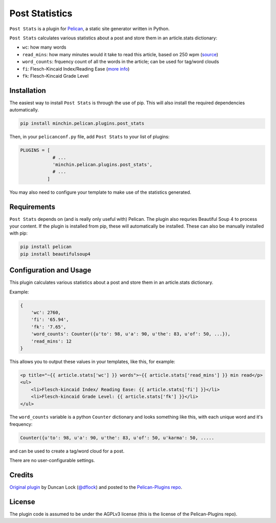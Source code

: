 ===============
Post Statistics
===============

``Post Stats`` is a plugin for `Pelican <http://docs.getpelican.com/>`_,
a static site generator written in Python.

``Post Stats`` calculates various statistics about a post and store them in
an article.stats dictionary:

- ``wc``: how many words
- ``read_mins``: how many minutes would it take to read this article, based
  on 250 wpm
  (`source <http://en.wikipedia.org/wiki/Words_per_minute#Reading_and_comprehension>`_)
- ``word_counts``: frquency count of all the words in the article; can be
  used for tag/word clouds
- ``fi``: Flesch-Kincaid Index/Reading Ease
  (`more info <http://en.wikipedia.org/wiki/Flesch%E2%80%93Kincaid_readability_tests>`_)
- ``fk``: Flesch-Kincaid Grade Level


.. image:: https://img.shields.io/pypi/v/minchin.pelican.plugins.post-stats.svg?style=flat
    :target: https://pypi.python.org/pypi/minchin.pelican.plugins.post-stats/
    :alt: PyPI version number

.. image:: https://img.shields.io/pypi/pyversions/minchin.pelican.plugins.post-stats?style=flat
    :target: https://pypi.python.org/pypi/minchin.pelican.plugins.post-stats/
    :alt: Supported Python version

.. image:: https://img.shields.io/pypi/l/minchin.pelican.plugins.post-stats.svg?style=flat&color=green
    :target: https://github.com/MinchinWeb/minchin.pelican.plugins.post_stats/blob/master/LICENSE.txt
    :alt: License

.. image:: https://img.shields.io/pypi/dm/minchin.pelican.plugins.post-stats.svg?style=flat
    :target: https://pypi.python.org/pypi/minchin.pelican.plugins.post-stats/
    :alt: Download Count


Installation
============

The easiest way to install ``Post Stats`` is through the use of pip. This
will also install the required dependencies automatically.

.. code-block:: sh

  pip install minchin.pelican.plugins.post_stats

Then, in your ``pelicanconf.py`` file, add ``Post Stats`` to your list of
plugins:

.. code-block:: python

  PLUGINS = [
              # ...
              'minchin.pelican.plugins.post_stats',
              # ...
            ]

You may also need to configure your template to make use of the statistics
generated.


Requirements
============

``Post Stats`` depends on (and is really only useful with) Pelican. The
plugin also requries Beautiful Soup 4 to process your content. If the plugin
is installed from pip, these will automatically be installed. These can also
be manually installed with pip:

.. code-block:: sh

   pip install pelican
   pip install beautifulsoup4



Configuration and Usage
=======================

This plugin calculates various statistics about a post and store them in
an article.stats dictionary.

Example:

.. code-block:: python

    {
        'wc': 2760,
        'fi': '65.94',
        'fk': '7.65',
        'word_counts': Counter({u'to': 98, u'a': 90, u'the': 83, u'of': 50, ...}),
        'read_mins': 12
    }

This allows you to output these values in your templates, like this, for
example:

.. code-block:: html+jinja

	<p title="~{{ article.stats['wc'] }} words">~{{ article.stats['read_mins'] }} min read</p>
	<ul>
	    <li>Flesch-kincaid Index/ Reading Ease: {{ article.stats['fi'] }}</li>
	    <li>Flesch-kincaid Grade Level: {{ article.stats['fk'] }}</li>
	</ul>

The ``word_counts`` variable is a python ``Counter`` dictionary and looks
something like this, with each unique word and it's frequency:

.. code-block:: python

	Counter({u'to': 98, u'a': 90, u'the': 83, u'of': 50, u'karma': 50, .....

and can be used to create a tag/word cloud for a post.

There are no user-configurable settings.


Credits
=======

`Original plugin <http://duncanlock.net/blog/2013/06/23/post-statistics-plugin-for-pelican/>`_
by Duncan Lock (`@dflock <https://github.com/dflock>`_) and
posted to the `Pelican-Plugins repo
<https://github.com/getpelican/pelican-plugins>`_.


License
=======

The plugin code is assumed to be under the AGPLv3 license (this is the
license of the Pelican-Plugins repo).
